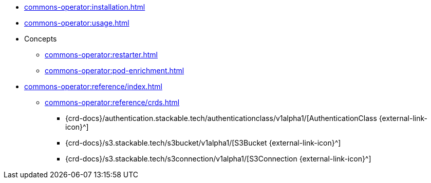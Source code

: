 * xref:commons-operator:installation.adoc[]
* xref:commons-operator:usage.adoc[]
* Concepts
** xref:commons-operator:restarter.adoc[]
** xref:commons-operator:pod-enrichment.adoc[]
* xref:commons-operator:reference/index.adoc[]
** xref:commons-operator:reference/crds.adoc[]
*** {crd-docs}/authentication.stackable.tech/authenticationclass/v1alpha1/[AuthenticationClass {external-link-icon}^]
*** {crd-docs}/s3.stackable.tech/s3bucket/v1alpha1/[S3Bucket {external-link-icon}^]
*** {crd-docs}/s3.stackable.tech/s3connection/v1alpha1/[S3Connection {external-link-icon}^]
